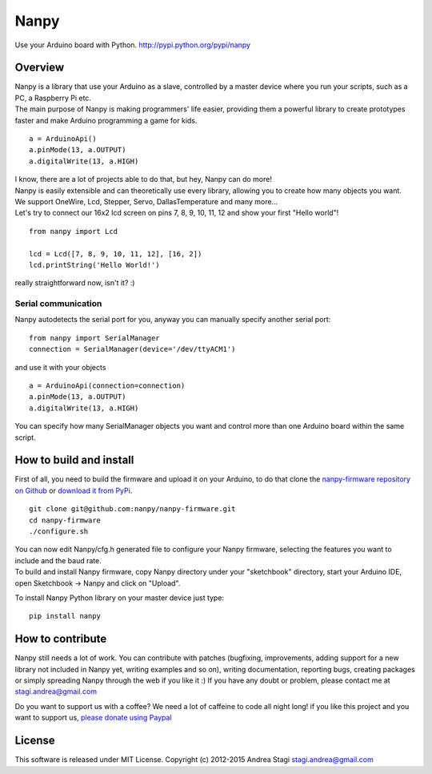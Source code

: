 Nanpy
=====


Use your Arduino board with Python. http://pypi.python.org/pypi/nanpy

Overview
--------

| Nanpy is a library that use your Arduino as a slave, controlled by a
  master device where you run your scripts, such as a PC, a Raspberry Pi
  etc.
| The main purpose of Nanpy is making programmers' life easier,
  providing them a powerful library to create prototypes faster and make
  Arduino programming a game for kids.

::

    a = ArduinoApi()
    a.pinMode(13, a.OUTPUT)
    a.digitalWrite(13, a.HIGH)

| I know, there are a lot of projects able to do that, but hey, Nanpy
  can do more!
| Nanpy is easily extensible and can theoretically use every library,
  allowing you to create how many objects you want.
| We support OneWire, Lcd, Stepper, Servo, DallasTemperature and many
  more...
| Let's try to connect our 16x2 lcd screen on pins 7, 8, 9, 10, 11, 12
  and show your first "Hello world"!

::

    from nanpy import Lcd

    lcd = Lcd([7, 8, 9, 10, 11, 12], [16, 2])
    lcd.printString('Hello World!')

really straightforward now, isn't it? :)

Serial communication
~~~~~~~~~~~~~~~~~~~~

Nanpy autodetects the serial port for you, anyway you can manually
specify another serial port:

::

    from nanpy import SerialManager
    connection = SerialManager(device='/dev/ttyACM1')

and use it with your objects

::

    a = ArduinoApi(connection=connection)
    a.pinMode(13, a.OUTPUT)
    a.digitalWrite(13, a.HIGH)

You can specify how many SerialManager objects you want and control more
than one Arduino board within the same script.

How to build and install
------------------------

First of all, you need to build the firmware and upload it on your
Arduino, to do that clone the `nanpy-firmware repository on
Github <https://github.com/nanpy/firmware>`__ or `download it from
PyPi <https://pypi.python.org/pypi/nanpy>`__.

::

    git clone git@github.com:nanpy/nanpy-firmware.git
    cd nanpy-firmware
    ./configure.sh

| You can now edit Nanpy/cfg.h generated file to configure your Nanpy
  firmware, selecting the features you want to include and the baud
  rate.
| To build and install Nanpy firmware, copy Nanpy directory under your
  "sketchbook" directory, start your Arduino IDE, open Sketchbook ->
  Nanpy and click on "Upload".

To install Nanpy Python library on your master device just type:

::

    pip install nanpy

How to contribute
-----------------

Nanpy still needs a lot of work. You can contribute with patches
(bugfixing, improvements, adding support for a new library not included
in Nanpy yet, writing examples and so on), writing documentation,
reporting bugs, creating packages or simply spreading Nanpy through the
web if you like it :) If you have any doubt or problem, please contact
me at stagi.andrea@gmail.com

Do you want to support us with a coffee? We need a lot of caffeine to
code all night long! if you like this project and you want to support
us, `please donate using
Paypal <https://www.paypal.com/cgi-bin/webscr?cmd=_s-xclick&hosted_button_id=TDTPP5JHVJK8J>`__

License
-------

This software is released under MIT License. Copyright (c) 2012-2015
Andrea Stagi stagi.andrea@gmail.com

